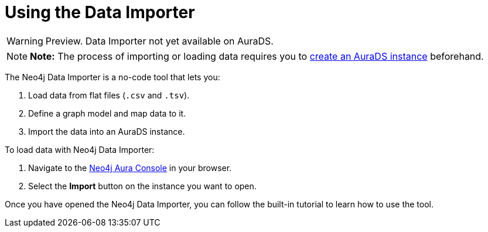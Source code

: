 [[aurads-data-importer]]
= Using the Data Importer
:description: This page describes how to use the Data Importer with a Neo4j AuraDS instance.

WARNING: Preview. Data Importer not yet available on AuraDS.

[NOTE]
====
*Note:* The process of importing or loading data requires you to xref:aurads/create-instance.adoc[create an AuraDS instance] beforehand.
====

The Neo4j Data Importer is a no-code tool that lets you:

. Load data from flat files (`.csv` and `.tsv`).
. Define a graph model and map data to it.
. Import the data into an AuraDS instance.

To load data with Neo4j Data Importer:

. Navigate to the https://console.neo4j.io/[Neo4j Aura Console] in your browser.
. Select the *Import* button on the instance you want to open.

Once you have opened the Neo4j Data Importer, you can follow the built-in tutorial to learn how to use the tool.